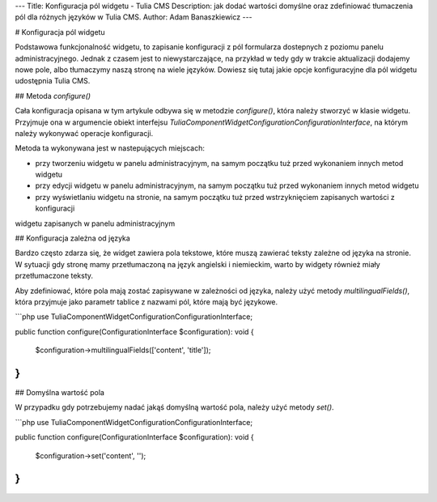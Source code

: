 ---
Title: Konfiguracja pól widgetu - Tulia CMS
Description: jak dodać wartości domyślne oraz zdefiniować tłumaczenia pól dla różnych języków w Tulia CMS.
Author: Adam Banaszkiewicz
---

# Konfiguracja pól widgetu

Podstawowa funkcjonalność widgetu, to zapisanie konfiguracji z pól formularza dostepnych z poziomu panelu
administracyjnego. Jednak z czasem jest to niewystarczające, na przykład w tedy gdy w trakcie aktualizacji
dodajemy nowe pole, albo tłumaczymy naszą stronę na wiele języków. Dowiesz się tutaj jakie opcje konfiguracyjne dla
pól widgetu udostępnia Tulia CMS.

## Metoda `configure()`

Cała konfiguracja opisana w tym artykule odbywa się w metodzie `configure()`, która należy stworzyć w klasie widgetu.
Przyjmuje ona w argumencie obiekt interfejsu `Tulia\Component\Widget\Configuration\ConfigurationInterface`, na którym
należy wykonywać operacje konfiguracji.

Metoda ta wykonywana jest w nastepujących miejscach:

- przy tworzeniu widgetu w panelu administracyjnym, na samym początku tuż przed wykonaniem innych metod widgetu
- przy edycji widgetu w panelu administracyjnym, na samym początku tuż przed wykonaniem innych metod widgetu
- przy wyświetlaniu widgetu na stronie, na samym początku tuż przed wstrzyknięciem zapisanych wartości z konfiguracji
widgetu zapisanych w panelu administracyjnym

## Konfiguracja zależna od języka

Bardzo często zdarza się, że widget zawiera pola tekstowe, które muszą zawierać teksty zależne od języka na stronie.
W sytuacji gdy stronę mamy przetłumaczoną na język angielski i niemieckim, warto by widgety również miały
przetłumaczone teksty.

Aby zdefiniować, które pola mają zostać zapisywane w zależności od języka, należy użyć metody `multilingualFields()`,
która przyjmuje jako parametr tablice z nazwami pól, które mają być językowe.

```php
use Tulia\Component\Widget\Configuration\ConfigurationInterface;

public function configure(ConfigurationInterface $configuration): void
{
    $configuration->multilingualFields(['content', 'title']);
}
```

## Domyślna wartość pola

W przypadku gdy potrzebujemy nadać jakąś domyślną wartość pola, należy użyć metody `set()`.

```php
use Tulia\Component\Widget\Configuration\ConfigurationInterface;

public function configure(ConfigurationInterface $configuration): void
{
    $configuration->set('content', '');
}
```
